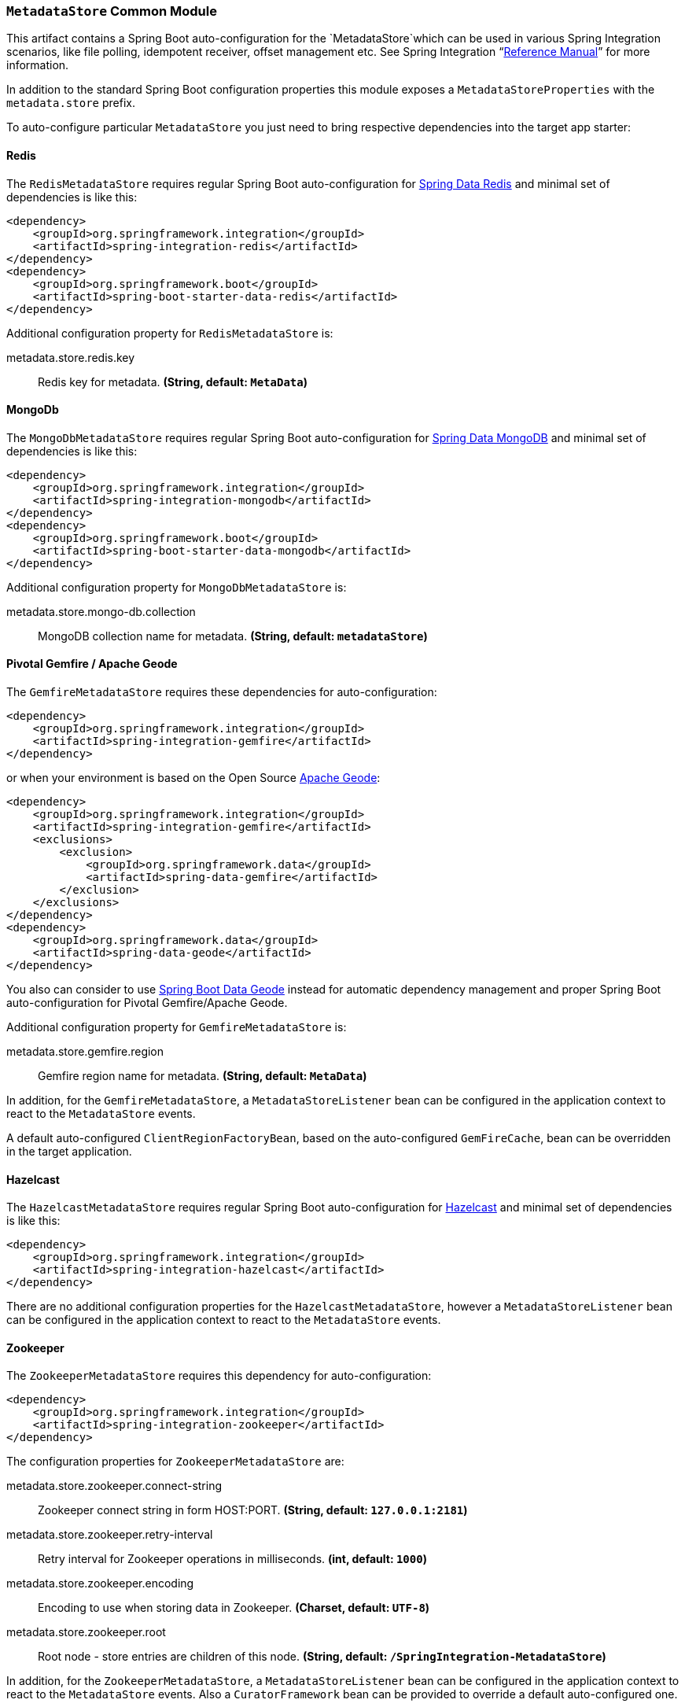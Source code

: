 === `MetadataStore` Common Module

This artifact contains a Spring Boot auto-configuration for the `MetadataStore`which can be used in various Spring Integration scenarios, like file polling, idempotent receiver, offset management etc.
See Spring Integration "`https://docs.spring.io/spring-integration/docs/5.0.6.RELEASE/reference/html/system-management-chapter.html#metadata-store[Reference Manual]`" for more information.

In addition to the standard Spring Boot configuration properties this module exposes a `MetadataStoreProperties` with the `metadata.store` prefix.

To auto-configure particular `MetadataStore` you just need to bring respective dependencies into the target app starter:

==== Redis

The `RedisMetadataStore` requires regular Spring Boot auto-configuration for https://docs.spring.io/spring-boot/docs/current/reference/htmlsingle/#boot-features-redis[Spring Data Redis] and minimal set of dependencies is like this:

[source,xml]
----
<dependency>
    <groupId>org.springframework.integration</groupId>
    <artifactId>spring-integration-redis</artifactId>
</dependency>
<dependency>
    <groupId>org.springframework.boot</groupId>
    <artifactId>spring-boot-starter-data-redis</artifactId>
</dependency>
----

Additional configuration property for `RedisMetadataStore` is:

$$metadata.store.redis.key$$:: $$Redis key for metadata.$$ *($$String$$, default: `$$MetaData$$`)*

==== MongoDb

The `MongoDbMetadataStore` requires regular Spring Boot auto-configuration for https://docs.spring.io/spring-boot/docs/current/reference/htmlsingle/#boot-features-mongodb[Spring Data MongoDB] and minimal set of dependencies is like this:

[source,xml]
----
<dependency>
    <groupId>org.springframework.integration</groupId>
    <artifactId>spring-integration-mongodb</artifactId>
</dependency>
<dependency>
    <groupId>org.springframework.boot</groupId>
    <artifactId>spring-boot-starter-data-mongodb</artifactId>
</dependency>
----

Additional configuration property for `MongoDbMetadataStore` is:

$$metadata.store.mongo-db.collection$$:: $$MongoDB collection name for metadata.$$ *($$String$$, default: `$$metadataStore$$`)*

==== Pivotal Gemfire / Apache Geode

The `GemfireMetadataStore` requires these dependencies for auto-configuration:

[source,xml]
----
<dependency>
    <groupId>org.springframework.integration</groupId>
    <artifactId>spring-integration-gemfire</artifactId>
</dependency>
----

or when your environment is based on the Open Source http://geode.apache.org/[Apache Geode]:

[source,xml]
----
<dependency>
    <groupId>org.springframework.integration</groupId>
    <artifactId>spring-integration-gemfire</artifactId>
    <exclusions>
        <exclusion>
            <groupId>org.springframework.data</groupId>
            <artifactId>spring-data-gemfire</artifactId>
        </exclusion>
    </exclusions>
</dependency>
<dependency>
    <groupId>org.springframework.data</groupId>
    <artifactId>spring-data-geode</artifactId>
</dependency>
----

You also can consider to use https://github.com/spring-projects/spring-boot-data-geode[Spring Boot Data Geode] instead for automatic dependency management and proper Spring Boot auto-configuration for Pivotal Gemfire/Apache Geode.

Additional configuration property for `GemfireMetadataStore` is:

$$metadata.store.gemfire.region$$:: $$Gemfire region name for metadata.$$ *($$String$$, default: `$$MetaData$$`)*

In addition, for the `GemfireMetadataStore`, a `MetadataStoreListener` bean can be configured in the application context to react to the `MetadataStore` events.

A default auto-configured `ClientRegionFactoryBean`, based on the auto-configured `GemFireCache`, bean can be overridden in the target application.

==== Hazelcast

The `HazelcastMetadataStore` requires regular Spring Boot auto-configuration for https://docs.spring.io/spring-boot/docs/current/reference/htmlsingle/#boot-features-caching-provider-hazelcast[Hazelcast] and minimal set of dependencies is like this:

[source,xml]
----
<dependency>
    <groupId>org.springframework.integration</groupId>
    <artifactId>spring-integration-hazelcast</artifactId>
</dependency>
----

There are no additional configuration properties for the `HazelcastMetadataStore`, however a `MetadataStoreListener` bean can be configured in the application context to react to the `MetadataStore` events.

==== Zookeeper

The `ZookeeperMetadataStore` requires this dependency for auto-configuration:

[source,xml]
----
<dependency>
    <groupId>org.springframework.integration</groupId>
    <artifactId>spring-integration-zookeeper</artifactId>
</dependency>
----

The configuration properties for `ZookeeperMetadataStore` are:

$$metadata.store.zookeeper.connect-string$$:: $$Zookeeper connect string in form HOST:PORT.$$ *($$String$$, default: `$$127.0.0.1:2181$$`)*
$$metadata.store.zookeeper.retry-interval$$:: $$Retry interval for Zookeeper operations in milliseconds.$$ *($$int$$, default: `$$1000$$`)*
$$metadata.store.zookeeper.encoding$$:: $$Encoding to use when storing data in Zookeeper.$$ *($$Charset$$, default: `$$UTF-8$$`)*
$$metadata.store.zookeeper.root$$:: $$Root node - store entries are children of this node.$$ *($$String$$, default: `$$/SpringIntegration-MetadataStore$$`)*

In addition, for the `ZookeeperMetadataStore`, a `MetadataStoreListener` bean can be configured in the application context to react to the `MetadataStore` events.
Also a `CuratorFramework` bean can be provided to override a default auto-configured one.

==== AWS DymanoDb

The `DynamoDbMetadataStore` requires regular Spring Cloud AWS auto-configuration for http://cloud.spring.io/spring-cloud-static/spring-cloud-aws/2.0.0.RELEASE/single/spring-cloud-aws.html#_spring_boot_auto_configuration[Spring Boot] and minimal set of dependencies is like this:

[source,xml]
----
<dependency>
    <groupId>org.springframework.integration</groupId>
    <artifactId>spring-integration-aws</artifactId>
</dependency>
<dependency>
    <groupId>com.amazonaws</groupId>
    <artifactId>aws-java-sdk-dynamodb</artifactId>
</dependency>
----

Additional configuration properties for `DynamoDbMetadataStore` are:

$$metadata.store.dynamo-db.table:: $$Table name for metadata.$$ *($$String$$, default: `$$SpringIntegrationMetadataStore$$`)*
$$metadata.store.dynamo-db.read-capacity:: $$Read capacity on the table.$$ *($$long$$, default: `$$1$$`)*
$$metadata.store.dynamo-db.write-capacity:: $$Write capacity on the table.$$ *($$long$$, default: `$$1$$`)*
$$metadata.store.dynamo-db.create-delay:: $$Delay between create table retries.$$ *($$int$$, default: `$$1$$`)*
$$metadata.store.dynamo-db.create-retries:: $$Retry number for create table request.$$ *($$int$$, default: `$$25$$`)*
$$metadata.store.dynamo-db.time-to-live:: $$TTL for table entries.$$ *($$Integer$$, default: `$$<none>$$`)*

A default, auto-configured `AmazonDynamoDBAsync` bean can be overridden in the target application.

==== JDBC

The `JdbcMetadataStore` requires regular Spring Boot auto-configuration for https://docs.spring.io/spring-boot/docs/current/reference/htmlsingle/#boot-features-sql[JDBC DataSource] and minimal set of dependencies is like this:

[source,xml]
----
<dependency>
    <groupId>org.springframework.integration</groupId>
    <artifactId>spring-integration-jdbc</artifactId>
</dependency>
<dependency>
    <groupId>org.springframework.boot</groupId>
    <artifactId>spring-boot-starter-jdbc</artifactId>
</dependency>
----

Plus vendor-specific JDBC driver artifact(s).

Additional configuration properties for `JdbcMetadataStore` are:

$$metadata.store.jdbc.table-prefix:: $$Prefix for the custom table name.$$ *($$String$$, default: `$$INT_$$`)*
$$metadata.store.jdbc.region:: $$Unique grouping identifier for messages persisted with this store.$$ *($$String$$, default: `$$DEFAULT$$`)*

